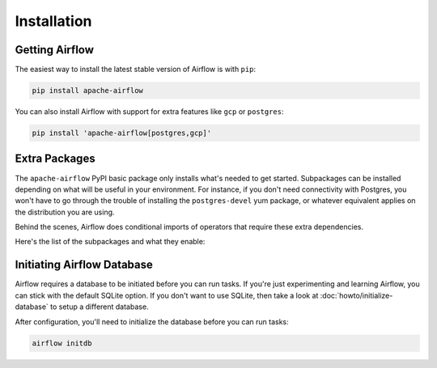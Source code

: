..  Licensed to the Apache Software Foundation (ASF) under one
    or more contributor license agreements.  See the NOTICE file
    distributed with this work for additional information
    regarding copyright ownership.  The ASF licenses this file
    to you under the Apache License, Version 2.0 (the
    "License"); you may not use this file except in compliance
    with the License.  You may obtain a copy of the License at

..    http://www.apache.org/licenses/LICENSE-2.0

..  Unless required by applicable law or agreed to in writing,
    software distributed under the License is distributed on an
    "AS IS" BASIS, WITHOUT WARRANTIES OR CONDITIONS OF ANY
    KIND, either express or implied.  See the License for the
    specific language governing permissions and limitations
    under the License.

Installation
------------

Getting Airflow
'''''''''''''''

The easiest way to install the latest stable version of Airflow is with ``pip``:

.. code-block:: bash

    pip install apache-airflow

You can also install Airflow with support for extra features like ``gcp`` or ``postgres``:

.. code-block:: bash

    pip install 'apache-airflow[postgres,gcp]'

Extra Packages
''''''''''''''

The ``apache-airflow`` PyPI basic package only installs what's needed to get started.
Subpackages can be installed depending on what will be useful in your
environment. For instance, if you don't need connectivity with Postgres,
you won't have to go through the trouble of installing the ``postgres-devel``
yum package, or whatever equivalent applies on the distribution you are using.

Behind the scenes, Airflow does conditional imports of operators that require
these extra dependencies.

Here's the list of the subpackages and what they enable:

+---------------------+---------------------------------------------------+----------------------------------------------------------------------+
| subpackage          | install command                                   | enables                                                              |
+=====================+===================================================+======================================================================+
| all                 | ``pip install 'apache-airflow[all]'``               | All Airflow features known to man                                    |
+---------------------+---------------------------------------------------+----------------------------------------------------------------------+
| all_dbs             | ``pip install 'apache-airflow[all_dbs]'``           | All databases integrations                                           |
+---------------------+---------------------------------------------------+----------------------------------------------------------------------+
| async               | ``pip install 'apache-airflow[async]'``             | Async worker classes for Gunicorn                                    |
+---------------------+---------------------------------------------------+----------------------------------------------------------------------+
| azure               | ``pip install 'apache-airflow[azure]'``             | Microsoft Azure                                                      |
+---------------------+---------------------------------------------------+----------------------------------------------------------------------+
| aws                 | ``pip install 'apache-airflow[aws]'``               | Amazon Web Services                                                  |
+---------------------+---------------------------------------------------+----------------------------------------------------------------------+
| celery              | ``pip install 'apache-airflow[celery]'``            | CeleryExecutor                                                       |
+---------------------+---------------------------------------------------+----------------------------------------------------------------------+
| cloudant            | ``pip install 'apache-airflow[cloudant]'``          | Cloudant hook                                                        |
+---------------------+---------------------------------------------------+----------------------------------------------------------------------+
| crypto              | ``pip install 'apache-airflow[crypto]'``            | Encrypt connection passwords in metadata db                          |
+---------------------+---------------------------------------------------+----------------------------------------------------------------------+
| devel               | ``pip install 'apache-airflow[devel]'``             | Minimum dev tools requirements                                       |
+---------------------+---------------------------------------------------+----------------------------------------------------------------------+
| devel_hadoop        | ``pip install 'apache-airflow[devel_hadoop]'``      | Airflow + dependencies on the Hadoop stack                           |
+---------------------+---------------------------------------------------+----------------------------------------------------------------------+
| druid               | ``pip install 'apache-airflow[druid]'``             | Druid related operators & hooks                                      |
+---------------------+---------------------------------------------------+----------------------------------------------------------------------+
| gcp                 | ``pip install 'apache-airflow[gcp]'``               | Google Cloud Platform                                                |
+---------------------+---------------------------------------------------+----------------------------------------------------------------------+
| github_enterprise   | ``pip install 'apache-airflow[github_enterprise]'`` | GitHub Enterprise auth backend                                       |
+---------------------+---------------------------------------------------+----------------------------------------------------------------------+
| google_auth         | ``pip install 'apache-airflow[google_auth]'``       | Google auth backend                                                  |
+---------------------+---------------------------------------------------+----------------------------------------------------------------------+
| hdfs                | ``pip install 'apache-airflow[hdfs]'``              | HDFS hooks and operators                                             |
+---------------------+---------------------------------------------------+----------------------------------------------------------------------+
| hive                | ``pip install 'apache-airflow[hive]'``              | All Hive related operators                                           |
+---------------------+---------------------------------------------------+----------------------------------------------------------------------+
| jdbc                | ``pip install 'apache-airflow[jdbc]'``              | JDBC hooks and operators                                             |
+---------------------+---------------------------------------------------+----------------------------------------------------------------------+
| kerberos            | ``pip install 'apache-airflow[kerberos]'``          | Kerberos integration for Kerberized Hadoop                           |
+---------------------+---------------------------------------------------+----------------------------------------------------------------------+
| kubernetes          | ``pip install 'apache-airflow[kubernetes]'``        | Kubernetes Executor and operator                                     |
+---------------------+---------------------------------------------------+----------------------------------------------------------------------+
| ldap                | ``pip install 'apache-airflow[ldap]'``              | LDAP authentication for users                                        |
+---------------------+---------------------------------------------------+----------------------------------------------------------------------+
| mssql               | ``pip install 'apache-airflow[mssql]'``             | Microsoft SQL Server operators and hook,                             |
|                     |                                                   | support as an Airflow backend                                        |
+---------------------+---------------------------------------------------+----------------------------------------------------------------------+
| mysql               | ``pip install 'apache-airflow[mysql]'``             | MySQL operators and hook, support as an Airflow                      |
|                     |                                                   | backend. The version of MySQL server has to be                       |
|                     |                                                   | 5.6.4+. The exact version upper bound depends                        |
|                     |                                                   | on version of ``mysqlclient`` package. For                           |
|                     |                                                   | example, ``mysqlclient`` 1.3.12 can only be                          |
|                     |                                                   | used with MySQL server 5.6.4 through 5.7.                            |
+---------------------+---------------------------------------------------+----------------------------------------------------------------------+
| password            | ``pip install 'apache-airflow[password]'``          | Password authentication for users                                    |
+---------------------+---------------------------------------------------+----------------------------------------------------------------------+
| postgres            | ``pip install 'apache-airflow[postgres]'``          | PostgreSQL operators and hook, support as an                         |
|                     |                                                   | Airflow backend                                                      |
+---------------------+---------------------------------------------------+----------------------------------------------------------------------+
| qds                 | ``pip install 'apache-airflow[qds]'``               | Enable QDS (Qubole Data Service) support                             |
+---------------------+---------------------------------------------------+----------------------------------------------------------------------+
| rabbitmq            | ``pip install 'apache-airflow[rabbitmq]'``          | RabbitMQ support as a Celery backend                                 |
+---------------------+---------------------------------------------------+----------------------------------------------------------------------+
| redis               | ``pip install 'apache-airflow[redis]'``             | Redis hooks and sensors                                              |
+---------------------+---------------------------------------------------+----------------------------------------------------------------------+
| samba               | ``pip install 'apache-airflow[samba]'``             | :class:`airflow.operators.hive_to_samba_operator.Hive2SambaOperator` |
+---------------------+---------------------------------------------------+----------------------------------------------------------------------+
| slack               | ``pip install 'apache-airflow[slack]'``             | :class:`airflow.operators.slack_operator.SlackAPIOperator`           |
+---------------------+---------------------------------------------------+----------------------------------------------------------------------+
| ssh                 | ``pip install 'apache-airflow[ssh]'``               | SSH hooks and Operator                                               |
+---------------------+---------------------------------------------------+----------------------------------------------------------------------+
| vertica             | ``pip install 'apache-airflow[vertica]'``           | Vertica hook support as an Airflow backend                           |
+---------------------+---------------------------------------------------+----------------------------------------------------------------------+

Initiating Airflow Database
'''''''''''''''''''''''''''

Airflow requires a database to be initiated before you can run tasks. If
you're just experimenting and learning Airflow, you can stick with the
default SQLite option. If you don't want to use SQLite, then take a look at
:doc:`howto/initialize-database` to setup a different database.

After configuration, you'll need to initialize the database before you can
run tasks:

.. code-block:: bash

    airflow initdb
